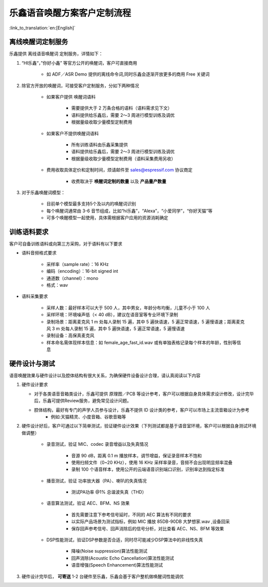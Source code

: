 乐鑫语音唤醒方案客户定制流程
=============================

:link_to_translation:`en:[English]`

离线唤醒词定制服务
-------------------

乐鑫提供 离线语音唤醒词 定制服务，详情如下：

#. “HI乐鑫“，”你好小鑫” 等官方公开的唤醒词，客户可直接商用

    -  如 ADF／ASR Demo 提供的离线命令词,同时乐鑫会逐渐开放更多的商用 Free 关键词

#. 除官方开放的唤醒词，可接受客户定制服务，分如下两种情况

    -  如果客户提供 唤醒词语料

        -  需要提供大于 2 万条合格的语料（语料需求见下文）
        -  语料提供给乐鑫后，需要 2～3 周进行模型训练及调优
        -  根据量级收取少量模型定制费用

    -  如果客户不提供唤醒词语料

        -  所有训练语料由乐鑫采集提供
        -  语料提供给乐鑫后，需要 2～3 周进行模型训练及调优
        -  根据量级收取少量模型定制费用（语料采集费用另收）

    -  费用收取具体定价和定制时间，烦请邮件至 sales@espressif.com 协议商定

        -  收费取决于 **唤醒词定制的数量** 以及 **产品量产数量**

#. 对于乐鑫唤醒词模型：

    -  目前单个模型最多支持5个及以内的唤醒词识别
    -  每个唤醒词通常由 3-6 音节组成，比如“hi乐鑫”，“Alexa”，“小爱同学”，“你好天猫”等
    -  可多个唤醒模型一起使用，具体需根据客户应用的资源消耗确定

训练语料要求
------------

客户可自备训练语料或向第三方采购，对于语料有以下要求

-  语料音频格式要求

    -  采样率（sample rate）：16 KHz
    -  编码（encoding）：16-bit signed int
    -  通道数（channel）：mono
    -  格式：wav

-  语料采集要求

    -  采样人数：最好样本可以大于 500 人，其中男女，年龄分布均衡，儿童不小于 100 人
    -  采样环境：环境噪声低（< 40 dB），建议在语音室等专业环境下录制
    -  录制场景：距离麦克风 1 m 处每人录制 15 遍，其中 5 遍快语速，5 遍正常语速，5 遍慢语速；距离麦克风 3 m 处每人录制 15 遍，其中 5 遍快语速，5 遍正常语速，5 遍慢语速
    -  录制设备：高保真麦克风
    -  样本命名需体现样本信息：如 female_age_fast_id.wav 或有单独表格记录每个样本的年龄，性别等信息

硬件设计与测试
--------------

语音唤醒效果与硬件设计以及腔体结构有很大关系，为确保硬件设备设计合理，请认真阅读以下内容

#.  硬件设计要求

    -  对于各类语音音箱类设计，乐鑫可提供 原理图／PCB 等设计参考，客户可以根据自身具体需求设计修改，设计完毕后，乐鑫可提供Review服务，避免常见设计问题。

    -  腔体结构，最好有专门的声学人员参与设计，乐鑫不提供 ID 设计类的参考，客户可以市场上主流音箱设计为参考 
        -  例如:天猫精灵、小度音箱、谷歌音箱等

#. 硬件设计好后，客户可通过以下简单测试，验证硬件设计效果（下列测试都是基于语音室环境，客户可以根据自身测试环境做调整）

    -  录音测试，验证 MIC、codec 录音增益以及失真情况

        -  音源 90 dB，距离 0.1 m 播放样本，调节增益，保证录音样本不饱和
        -  使用扫频文件（0~20 KHz），使用 16 KHz 采样率录音，音频不会出现明显频率混叠
        -  录制 100 个语音样本，使用公开的云端语音识别端口识别，识别率达到指定标准

    -  播音测试，验证 功率放大器（PA）、喇叭的失真情况

        -  测试PA功率 @1% 总谐波失真（THD）

    -  语音算法测试，验证 AEC、BFM、NS 效果

        -  首先需要注意下参考信号延时，不同的 AEC 算法有不同的要求
        -  以实际产品场景为测试指标，例如 MIC 播放 85DB-90DB 大梦想家.wav ,设备回采
        -  保存回声参考信号、回声消除后的信号分析，对比查看 AEC、NS、BFM 等效果

    -  DSP性能测试，验证DSP参数是否合适，同时尽可能减少DSP算法中的非线性失真

        -  降噪(Noise suppression)算法性能测试
        -  回声消除(Acoustic Echo Cancellation)算法性能测试
        -  语音增强(Speech Enhancement)算法性能测试

#. 硬件设计完毕后， **可寄送** 1-2 台硬件至乐鑫，乐鑫会基于客户整机做唤醒词性能调优
